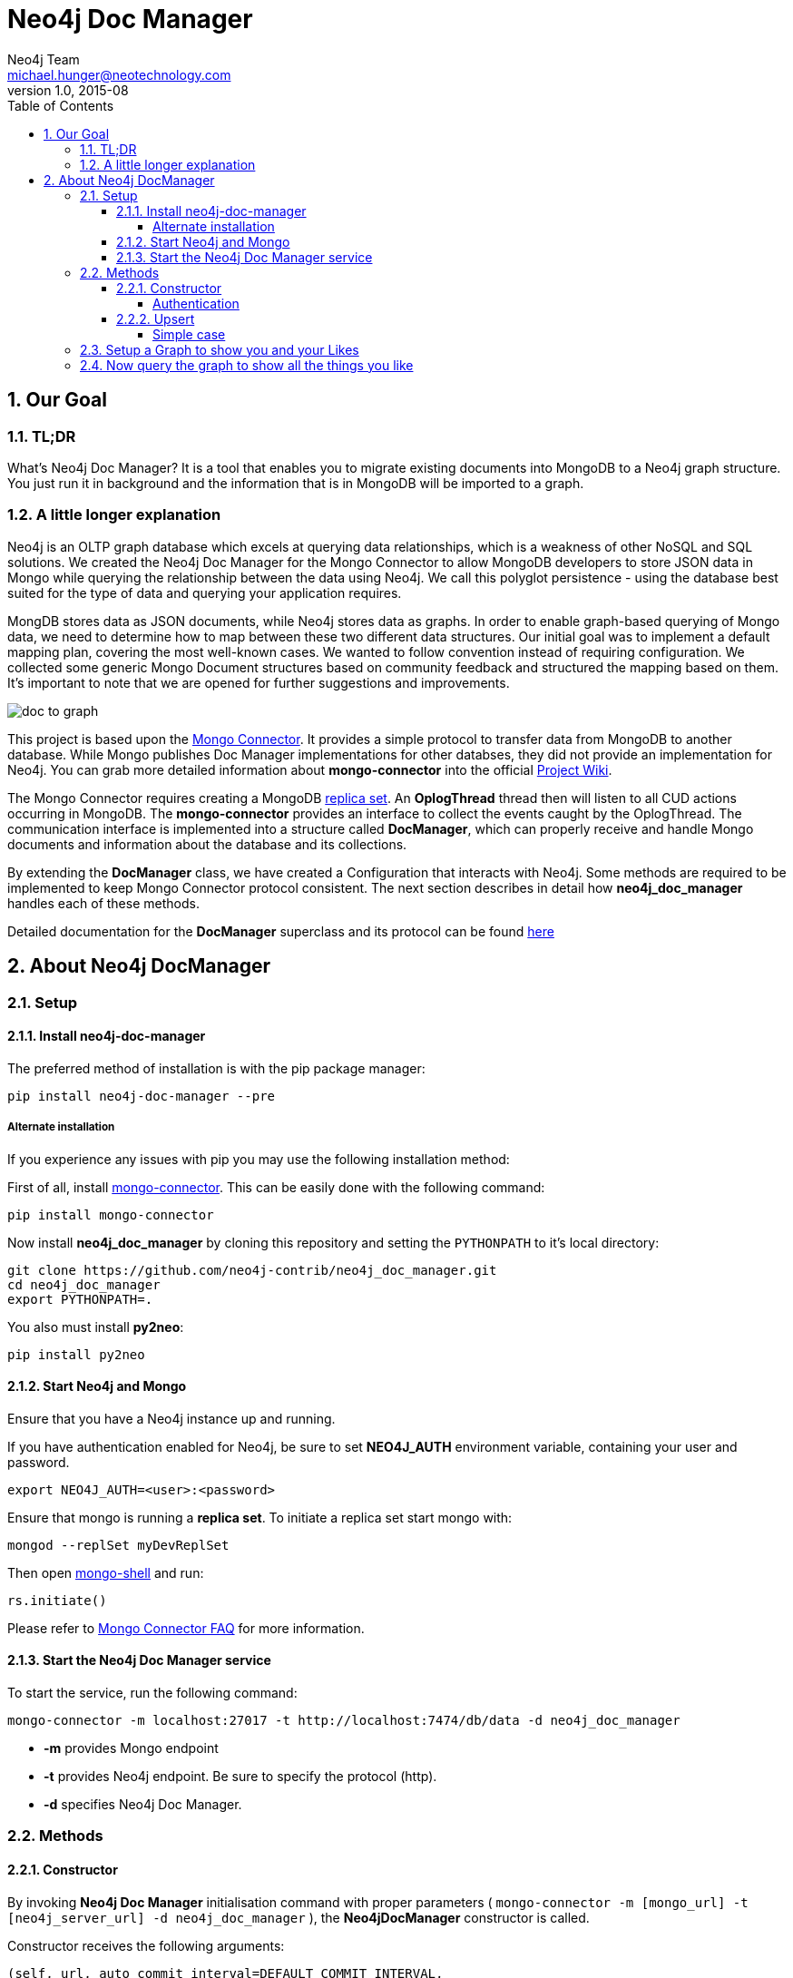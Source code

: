 = Neo4j Doc Manager
Neo4j Team <michael.hunger@neotechnology.com>
v1.0, 2015-08
:toc:
:toclevels: 6

:sectnums:

== Our Goal

=== TL;DR

What's Neo4j Doc Manager? It is a tool that enables you to migrate existing documents into MongoDB to a Neo4j graph structure. You just run it in background and the information that is in MongoDB will be imported to a graph.

=== A little longer explanation

Neo4j is an OLTP graph database which excels at querying data relationships, which is a weakness of other NoSQL and SQL solutions.  We created the Neo4j Doc Manager for the Mongo Connector to allow MongoDB developers to store JSON data in Mongo while querying the relationship between the data using Neo4j.  We call this polyglot persistence - using the database best suited for the type of data and querying your application requires.

MongDB stores data as JSON documents, while Neo4j stores data as graphs.  In order to enable graph-based querying of Mongo data, we need to determine how to map between these two different data structures.  Our initial goal was to implement a default mapping plan, covering the most well-known cases. We wanted to follow convention instead of requiring configuration. We collected some generic Mongo Document structures based on community feedback and structured the mapping based on them. It's important to note that we are opened for further suggestions and improvements.

image::resources/images/doc_to_graph.png[]

This project is based upon the link:https://github.com/10gen-labs/mongo-connector[Mongo Connector]. It provides a simple protocol to transfer data from MongoDB to another database. While Mongo publishes Doc Manager implementations for other databses, they did not provide an implementation for Neo4j.  You can grab more detailed information about **mongo-connector** into the official link:https://github.com/10gen-labs/mongo-connector/wiki[Project Wiki].

The Mongo Connector requires creating a MongoDB link:http://docs.mongodb.org/manual/tutorial/deploy-replica-set/[replica set]. An **OplogThread** thread then will listen to all CUD actions occurring in MongoDB. The **mongo-connector** provides an interface to collect the events caught by the OplogThread. The communication interface is implemented into a structure called **DocManager**, which can properly receive and handle Mongo documents and information about the database and its collections.

By extending the **DocManager** class, we have created a Configuration that interacts with Neo4j. Some methods are required to be implemented to keep Mongo Connector protocol consistent. The next section describes in detail how **neo4j_doc_manager** handles each of these methods.

Detailed documentation for the *DocManager* superclass and its protocol can be found link:https://github.com/10gen-labs/mongo-connector/wiki/Writing-Your-Own-DocManager[here]

== About Neo4j DocManager

=== Setup

==== Install neo4j-doc-manager

The preferred method of installation is with the pip package manager:

```
pip install neo4j-doc-manager --pre
```

===== Alternate installation

If you experience any issues with pip you may use the following installation method:

First of all, install link:https://github.com/10gen-labs/mongo-connector[mongo-connector]. This can be easily done with the following command:

```
pip install mongo-connector
```

Now install **neo4j_doc_manager** by cloning this repository and setting the `PYTHONPATH` to it's local directory:

```
git clone https://github.com/neo4j-contrib/neo4j_doc_manager.git
cd neo4j_doc_manager
export PYTHONPATH=.
```

You also must install **py2neo**:

```
pip install py2neo
```

==== Start Neo4j and Mongo

Ensure that you have a Neo4j instance up and running.

If you have authentication enabled for Neo4j, be sure to set **NEO4J_AUTH** environment variable, containing your user and password. 

```
export NEO4J_AUTH=<user>:<password>
```

Ensure that mongo is running a *replica set*. To initiate a replica set start mongo with:

```
mongod --replSet myDevReplSet
```

Then open link:http://docs.mongodb.org/master/tutorial/getting-started-with-the-mongo-shell[mongo-shell] and run:

```
rs.initiate()
```

Please refer to link:https://github.com/10gen-labs/mongo-connector/wiki/FAQ[Mongo Connector FAQ] for more information.


==== Start the Neo4j Doc Manager service

To start the service, run the following command:

```
mongo-connector -m localhost:27017 -t http://localhost:7474/db/data -d neo4j_doc_manager
```

* **-m** provides Mongo endpoint
* **-t** provides Neo4j endpoint. Be sure to specify the protocol (http).
* **-d** specifies Neo4j Doc Manager.


=== Methods

==== Constructor

By invoking **Neo4j Doc Manager** initialisation command with proper parameters ( `mongo-connector -m [mongo_url] -t [neo4j_server_url] -d neo4j_doc_manager` ), the **Neo4jDocManager** constructor is called.

Constructor receives the following arguments:
[source, python]
----
(self, url, auto_commit_interval=DEFAULT_COMMIT_INTERVAL,
                 unique_key='_id', chunk_size=DEFAULT_MAX_BULK, **kwargs)

----

**url** corresponds the address where a Neo4j server instance is running.

**unique_key** corresponds to the identifier refers to the unique key that is being used in Mongo. Default value is *_id* .

===== Authentication

If you have authentication enabled for Neo4j, be sure to set **NEO4J_AUTH** environment variable, containing your user and password. 

```
export NEO4J_AUTH=<user>:<password>
```

If authentication is not enabled on Neo4j, no action is required. To disable authentication on Neo4j, go to Neo4j install directory, and then edit __conf/neo4j-server.properties__ :

```
dbms.security.auth_enabled=false
```

==== Upsert

Upsert consists into the method that creates new nodes and relationships given a Mongo Document. The method signature is described as below:
[source, python]
----
upsert(self, doc, namespace, timestamp):
----

Basically we **translate every element of a collection into a new node**. Since the elements can be composite, we have adopted some patterns to properly convert each document into a group of nodes and relationships:

* Each new node will be receive *Document* Label
* Also the document type (the referred collection from the incoming document) will also be inserted as a node label
* Document id will be propagated to the node. That means node will have the same '_id' that Mongo Document has.
* If the document contains the elements below, they will recursively be transformed into new nodes as well
  ** a nested document
  ** an array of documents
* All the other types of data into the document will be translated into node properties.

In terms of relationships, every time we find composite documents, we will stablish a relationship between the root document and the nested document.

To clarify our scenario, let's imagine an empty MongoDB instance.
Let's also consider an empty instance of Neo4j.

===== Simple case

We then run the following statement into *mongo*, to insert a talk into a collection of talks:

[source]
----
db.talks.insert(  { "session": { "title": "12 Years of Spring: An Open Source Journey", "abstract": "Spring emerged as a core open source project in early 2003 and evolved to a broad portfolio of open source projects up until 2015." }, "topics":  ["keynote", "spring"], "room": "Auditorium", "timeslot": "Wed 29th, 09:30-10:30", "speaker": { "name": "Juergen Hoeller", "bio": "Juergen Hoeller is co-founder of the Spring Framework open source project.", "twitter": "https://twitter.com/springjuergen", "picture": "http://www.springio.net/wp-content/uploads/2014/11/juergen_hoeller-220x220.jpeg" } } );
----

This will insert the following document into Mongo:
[source, json]
----
{
  "session": {
    "title": "12 Years of Spring: An Open Source Journey",
    "abstract": "Spring emerged as a core open source project in early 2003 and evolved to a broad portfolio of open source projects up until 2015."
  },
  "topics":  ["keynote", "spring"], 
  "room": "Auditorium",
  "timeslot": "Wed 29th, 09:30-10:30",
  "speaker": {
    "name": "Juergen Hoeller",
    "bio": "Juergen Hoeller is co-founder of the Spring Framework open source project.",
    "twitter": "https://twitter.com/springjuergen",
    "picture": "http://www.springio.net/wp-content/uploads/2014/11/juergen_hoeller-220x220.jpeg"
  }
}
----

This will be reflected as follows into Neo4j:

image::resources/images/graph1.png[]

=== Setup a Graph to show you and your Likes

//setup
//output
[source,cypher]
----
CREATE (c:Document:talks { topics: ['keynote', 'spring'], _id: '56299173867791a26a71a3ec', room: 'Auditorium', timeslot: 'Wed 29th, 09:30-10:30'})
CREATE (s:Document:session { abstract: 'Spring emerged as a core open source project in early 2003 and evolved to a broad portfolio of open source projects up until 2015.', _id: '56299173867791a26a71a3ec', title: '12 Years of Spring: An Open Source Journey'})
CREATE (p:Document:speaker { bio: 'Juergen Hoeller is co-founder of the Spring Framework open source project.', twitter: 'https://twitter.com/springjuergen', _id: '56299173867791a26a71a3ec', name: 'Juergen Hoeller', picture: 'http://www.springio.net/wp-content/uploads/2014/11/juergen_hoeller-220x220.jpeg'})
MATCH (a:talks), (b:speaker) WHERE a._id='56299173867791a26a71a3ec' AND b._id ='56299173867791a26a71a3ec' CREATE (a)-[r:talks_speaker]->(b)

----

And render as a graph.

//graph

=== Now query the graph to show all the things you like


